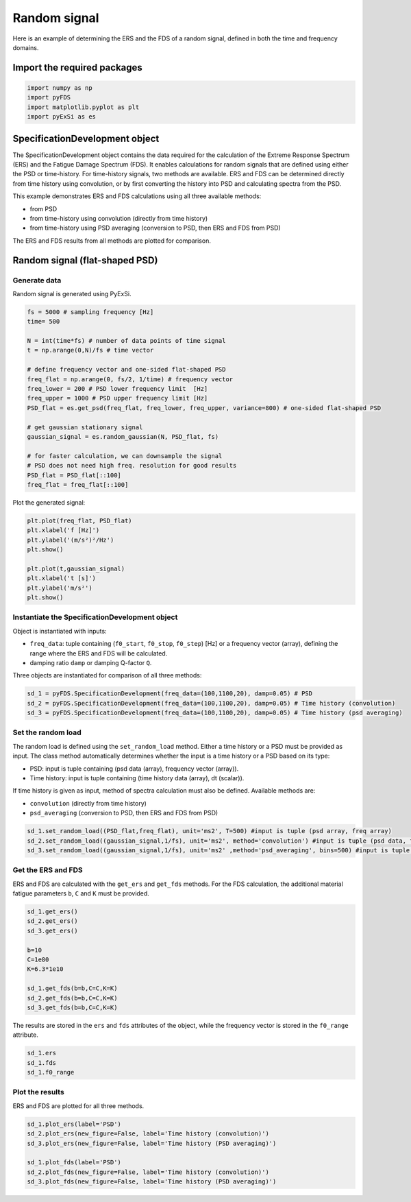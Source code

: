 Random signal
================

Here is an example of determining the ERS and the FDS of a random signal, defined in both the time and frequency domains.

Import the required packages
----------------------------


.. code-block:: python

    import numpy as np
    import pyFDS
    import matplotlib.pyplot as plt
    import pyExSi as es

SpecificationDevelopment object
-------------------------------

The SpecificationDevelopment object contains the data required for the calculation of the Extreme Response Spectrum (ERS) and the Fatigue Damage Spectrum (FDS). It enables calculations for random signals that are defined using either the PSD or time-history.
For time-history signals, two methods are available. ERS and FDS can be determined directly from time history using convolution, or by first converting the history into PSD and calculating spectra from the PSD.

This example demonstrates ERS and FDS calculations using all three available methods:

* from PSD

* from time-history using convolution (directly from time history)

* from time-history using PSD averaging (conversion to PSD, then ERS and FDS from PSD)

The ERS and FDS results from all methods are plotted for comparison.

Random signal (flat-shaped PSD)
--------------------------------

Generate data
~~~~~~~~~~~~~

Random signal is generated using PyExSi.

.. code-block:: python

    fs = 5000 # sampling frequency [Hz]
    time= 500

    N = int(time*fs) # number of data points of time signal
    t = np.arange(0,N)/fs # time vector

    # define frequency vector and one-sided flat-shaped PSD
    freq_flat = np.arange(0, fs/2, 1/time) # frequency vector
    freq_lower = 200 # PSD lower frequency limit  [Hz]
    freq_upper = 1000 # PSD upper frequency limit [Hz]
    PSD_flat = es.get_psd(freq_flat, freq_lower, freq_upper, variance=800) # one-sided flat-shaped PSD

    # get gaussian stationary signal
    gaussian_signal = es.random_gaussian(N, PSD_flat, fs)

    # for faster calculation, we can downsample the signal
    # PSD does not need high freq. resolution for good results
    PSD_flat = PSD_flat[::100]
    freq_flat = freq_flat[::100]

Plot the generated signal:

.. code-block:: python

    plt.plot(freq_flat, PSD_flat)
    plt.xlabel('f [Hz]')
    plt.ylabel('(m/s²)²/Hz')
    plt.show()

    plt.plot(t,gaussian_signal)
    plt.xlabel('t [s]')
    plt.ylabel('m/s²')
    plt.show()

Instantiate the SpecificationDevelopment object
~~~~~~~~~~~~~~~~~~~~~~~~~~~~~~~~~~~~~~~~~~~~~~~~

Object is instantiated with inputs:

* ``freq_data``: tuple containing (``f0_start``, ``f0_stop``, ``f0_step``) [Hz] or a frequency vector (array), defining the range where the ERS and FDS will be calculated.

*  damping ratio ``damp`` or damping Q-factor ``Q``.

Three objects are instantiated for comparison of all three methods:

.. code-block:: python
    
    sd_1 = pyFDS.SpecificationDevelopment(freq_data=(100,1100,20), damp=0.05) # PSD
    sd_2 = pyFDS.SpecificationDevelopment(freq_data=(100,1100,20), damp=0.05) # Time history (convolution)
    sd_3 = pyFDS.SpecificationDevelopment(freq_data=(100,1100,20), damp=0.05) # Time history (psd averaging)

Set the random load
~~~~~~~~~~~~~~~~~~~

The random load is defined using the ``set_random_load`` method. Either a time history or a PSD must be provided as input. The class method automatically determines whether the input is a time history or a PSD based on its type:

* PSD: input is tuple containing (psd data (array), frequency vector (array)).

* Time history: input is tuple containing (time history data (array), dt (scalar)).

If time history is given as input, method of spectra calculation must also be defined. Available methods are:

* ``convolution`` (directly from time history)

* ``psd_averaging`` (conversion to PSD, then ERS and FDS from PSD)

.. code-block:: python

    sd_1.set_random_load((PSD_flat,freq_flat), unit='ms2', T=500) #input is tuple (psd array, freq array)
    sd_2.set_random_load((gaussian_signal,1/fs), unit='ms2', method='convolution') #input is tuple (psd data, frequency vector)
    sd_3.set_random_load((gaussian_signal,1/fs), unit='ms2' ,method='psd_averaging', bins=500) #input is tuple (psd data, frequency vector)

Get the ERS and FDS
~~~~~~~~~~~~~~~~~~~~

ERS and FDS are calculated with the ``get_ers`` and ``get_fds`` methods. For the FDS calculation, the additional material fatigue parameters ``b``, ``C`` and ``K`` must be provided.

.. code-block:: python
    
    sd_1.get_ers()
    sd_2.get_ers()
    sd_3.get_ers()

    b=10
    C=1e80
    K=6.3*1e10

    sd_1.get_fds(b=b,C=C,K=K)
    sd_2.get_fds(b=b,C=C,K=K)
    sd_3.get_fds(b=b,C=C,K=K)

The results are stored in the ``ers`` and ``fds`` attributes of the object, while the frequency vector is stored in the ``f0_range`` attribute.

.. code-block:: python

    sd_1.ers
    sd_1.fds
    sd_1.f0_range

Plot the results
~~~~~~~~~~~~~~~~

ERS and FDS are plotted for all three methods.

.. code-block:: python

    sd_1.plot_ers(label='PSD')
    sd_2.plot_ers(new_figure=False, label='Time history (convolution)')
    sd_3.plot_ers(new_figure=False, label='Time history (PSD averaging)')

    sd_1.plot_fds(label='PSD')
    sd_2.plot_fds(new_figure=False, label='Time history (convolution)')
    sd_3.plot_fds(new_figure=False, label='Time history (PSD averaging)')


